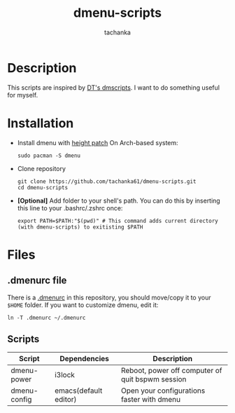 #+title: dmenu-scripts
#+author: tachanka
#+description: Repository of useful scripts for dmenu

* Description
This scripts are inspired by [[https://gitlab.com/dwt1/dmscripts][DT's dmscripts]]. I want to do something useful for myself.

* Installation
+ Install dmenu with [[https://tools.suckless.org/dmenu/patches/line-height/][height patch]]
  On Arch-based system:

  #+begin_src shell
sudo pacman -S dmenu
  #+end_src

+ Clone repository

  #+begin_src shell
git clone https://github.com/tachanka61/dmenu-scripts.git
cd dmenu-scripts
  #+end_src

+ *[Optional]* Add folder to your shell's path. You can do this by inserting this line to your .bashrc/.zshrc once:

  #+begin_src shell
export PATH=$PATH:"$(pwd)" # This command adds current directory (with dmenu-scripts) to exitisting $PATH
  #+end_src

* Files
** .dmenurc file
There is a [[https://github.com/tachanka61/dmenu-scripts/blob/main/.dmenurc][.dmenurc]] in this repository, you should move/copy it to your =$HOME= folder. If you want to customize dmenu, edit it:

#+begin_src shell
ln -T .dmenurc ~/.dmenurc
#+end_src

** Scripts
|--------------+-----------------------+--------------------------------------------------|
| Script       | Dependencies          | Description                                      |
|--------------+-----------------------+--------------------------------------------------|
| dmenu-power  | i3lock                | Reboot, power off computer of quit bspwm session |
| dmenu-config | emacs(default editor) | Open your configurations faster with dmenu       |
|--------------+-----------------------+--------------------------------------------------|
